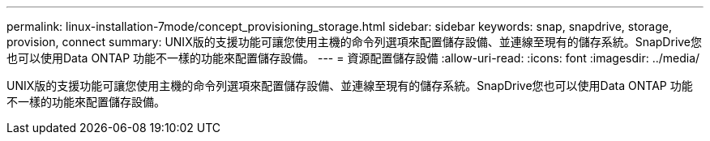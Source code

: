 ---
permalink: linux-installation-7mode/concept_provisioning_storage.html 
sidebar: sidebar 
keywords: snap, snapdrive, storage, provision, connect 
summary: UNIX版的支援功能可讓您使用主機的命令列選項來配置儲存設備、並連線至現有的儲存系統。SnapDrive您也可以使用Data ONTAP 功能不一樣的功能來配置儲存設備。 
---
= 資源配置儲存設備
:allow-uri-read: 
:icons: font
:imagesdir: ../media/


[role="lead"]
UNIX版的支援功能可讓您使用主機的命令列選項來配置儲存設備、並連線至現有的儲存系統。SnapDrive您也可以使用Data ONTAP 功能不一樣的功能來配置儲存設備。
